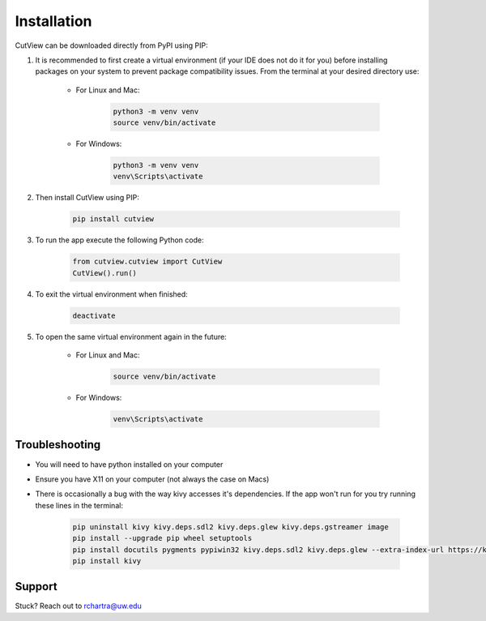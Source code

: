 Installation
============

CutView can be downloaded directly from PyPI using PIP:

#. It is recommended to first create a virtual environment (if your IDE does not do it for you) before installing packages on your system to prevent package compatibility issues. From the terminal at your desired directory use:

    * For Linux and Mac:

        .. code-block:: console

            python3 -m venv venv
            source venv/bin/activate

    * For Windows:

        .. code-block:: console

            python3 -m venv venv
            venv\Scripts\activate

#. Then install CutView using PIP:

    .. code-block:: console

        pip install cutview

#. To run the app execute the following Python code:

    .. code-block:: python

        from cutview.cutview import CutView
        CutView().run()

#. To exit the virtual environment when finished:

    .. code-block:: console

        deactivate

#. To open the same virtual environment again in the future:

    * For Linux and Mac:

        .. code-block:: console

            source venv/bin/activate

    * For Windows:

        .. code-block:: console

            venv\Scripts\activate

Troubleshooting
---------------

* You will need to have python installed on your computer
* Ensure you have X11 on your computer (not always the case on Macs)
* There is occasionally a bug with the way kivy accesses it's dependencies. If the app won't run for you try running these lines in the terminal:

    .. code-block:: console

        pip uninstall kivy kivy.deps.sdl2 kivy.deps.glew kivy.deps.gstreamer image
        pip install --upgrade pip wheel setuptools
        pip install docutils pygments pypiwin32 kivy.deps.sdl2 kivy.deps.glew --extra-index-url https://kivy.org/downloads/packages/simple/
        pip install kivy

Support
-------

Stuck? Reach out to rchartra@uw.edu
